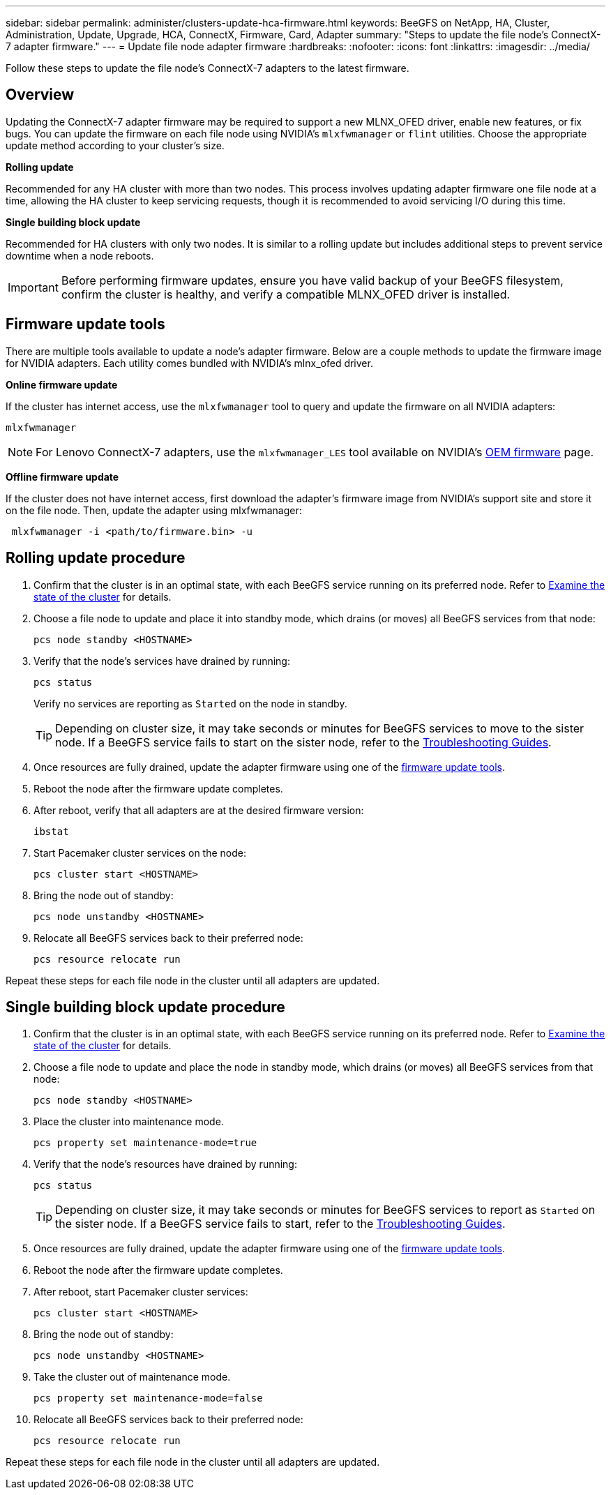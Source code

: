 ---
sidebar: sidebar
permalink: administer/clusters-update-hca-firmware.html
keywords: BeeGFS on NetApp, HA, Cluster, Administration, Update, Upgrade, HCA, ConnectX, Firmware, Card, Adapter
summary: "Steps to update the file node's ConnectX-7 adapter firmware."
---
= Update file node adapter firmware
:hardbreaks:
:nofooter:
:icons: font
:linkattrs:
:imagesdir: ../media/


[.lead]
Follow these steps to update the file node's ConnectX-7 adapters to the latest firmware.

== Overview

Updating the ConnectX-7 adapter firmware may be required to support a new MLNX_OFED driver, enable new features, or fix bugs. You can update the firmware on each file node using NVIDIA's `mlxfwmanager` or `flint` utilities. Choose the appropriate update method according to your cluster's size.

*Rolling update*

Recommended for any HA cluster with more than two nodes. This process involves updating adapter firmware one file node at a time, allowing the HA cluster to keep servicing requests, though it is recommended to avoid servicing I/O during this time.

*Single building block update*

Recommended for HA clusters with only two nodes. It is similar to a rolling update but includes additional steps to prevent service downtime when a node reboots.

IMPORTANT: Before performing firmware updates, ensure you have valid backup of your BeeGFS filesystem, confirm the cluster is healthy, and verify a compatible MLNX_OFED driver is installed.

== Firmware update tools

There are multiple tools available to update a node's adapter firmware. Below are a couple methods to update the firmware image for NVIDIA adapters. Each utility comes bundled with NVIDIA's mlnx_ofed driver.

*Online firmware update*

If the cluster has internet access, use the `mlxfwmanager` tool to query and update the firmware on all NVIDIA adapters:
[source,console]
----
mlxfwmanager
----
NOTE: For Lenovo ConnectX-7 adapters, use the `mlxfwmanager_LES` tool available on NVIDIA’s link:https://network.nvidia.com/support/firmware/lenovo-intelligent-cluster/[OEM firmware^] page.

*Offline firmware update*

If the cluster does not have internet access, first download the adapter's firmware image from NVIDIA's support site and store it on the file node. Then, update the adapter using mlxfwmanager:
[source,console]
----
 mlxfwmanager -i <path/to/firmware.bin> -u
----

== Rolling update procedure

. Confirm that the cluster is in an optimal state, with each BeeGFS service running on its preferred node. Refer to link:clusters-examine-state.html[Examine the state of the cluster^] for details.

. Choose a file node to update and place it into standby mode, which drains (or moves) all BeeGFS services from that node:
+
[source,console]
----
pcs node standby <HOSTNAME>
----

. Verify that the node's services have drained by running:
+
[source,console]
----
pcs status
----
Verify no services are reporting as `Started` on the node in standby.
+
TIP: Depending on cluster size, it may take seconds or minutes for BeeGFS services to move to the sister node. If a BeeGFS service fails to start on the sister node, refer to the link:clusters-troubleshoot.html[Troubleshooting Guides^].

. Once resources are fully drained, update the adapter firmware using one of the <<Firmware update tools,firmware update tools>>.

. Reboot the node after the firmware update completes.

. After reboot, verify that all adapters are at the desired firmware version:
+
[source,console]
----
ibstat
----

. Start Pacemaker cluster services on the node:
+
[source,console]
----
pcs cluster start <HOSTNAME>
----

. Bring the node out of standby:
+
[source,console]
----
pcs node unstandby <HOSTNAME>
----

. Relocate all BeeGFS services back to their preferred node:
+
[source,console]
----
pcs resource relocate run
----

Repeat these steps for each file node in the cluster until all adapters are updated.

== Single building block update procedure

. Confirm that the cluster is in an optimal state, with each BeeGFS service running on its preferred node. Refer to link:clusters-examine-state.html[Examine the state of the cluster^] for details.
+
. Choose a file node to update and place the node in standby mode, which drains (or moves) all BeeGFS services from that node:
+
[source,console]
----
pcs node standby <HOSTNAME>
----
+
. Place the cluster into maintenance mode.
+
[source,console]
----
pcs property set maintenance-mode=true
----
+
. Verify that the node's resources have drained by running:
+
[source,console]
----
pcs status
----
+
TIP: Depending on cluster size, it may take seconds or minutes for BeeGFS services to report as `Started` on the sister node. If a BeeGFS service fails to start, refer to the link:clusters-troubleshoot.html[Troubleshooting Guides^].

. Once resources are fully drained, update the adapter firmware using one of the <<Firmware update tools,firmware update tools>>.
+
. Reboot the node after the firmware update completes.
+
. After reboot, start Pacemaker cluster services:
+
[source,console]
----
pcs cluster start <HOSTNAME>
----

. Bring the node out of standby:
+
[source,console]
----
pcs node unstandby <HOSTNAME>
----
+
. Take the cluster out of maintenance mode.
+
[source,console]
----
pcs property set maintenance-mode=false
----
+
. Relocate all BeeGFS services back to their preferred node:
+
[source,console]
----
pcs resource relocate run
----

Repeat these steps for each file node in the cluster until all adapters are updated.